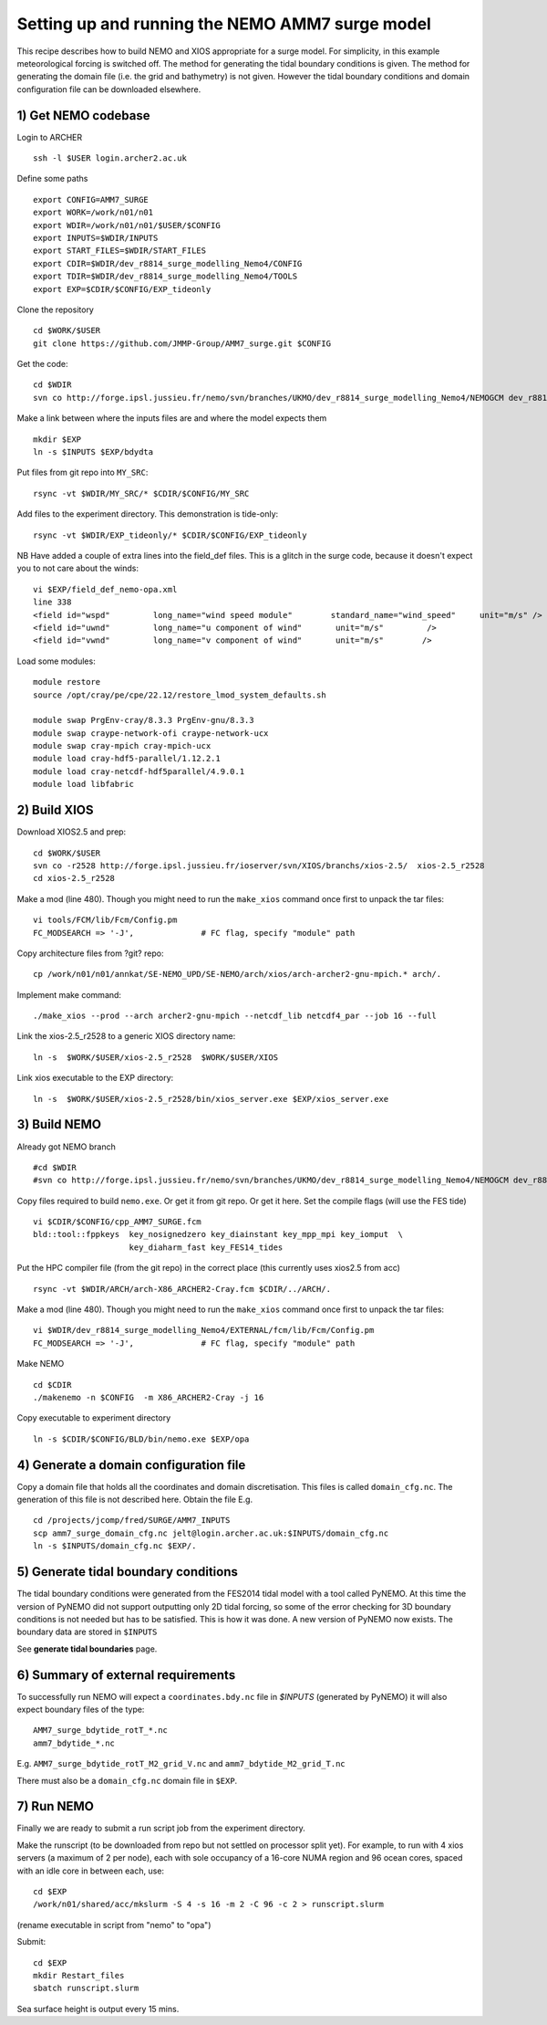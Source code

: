 
.. _AMM7_SURGE_build_and_run-label:

************************************************
Setting up and running the NEMO AMM7 surge model
************************************************

This recipe describes how to build NEMO and XIOS appropriate for a surge model.
For simplicity, in this example meteorological forcing is switched off.
The method for generating the tidal boundary conditions is given. The method for
generating the domain file (i.e. the grid and bathymetry) is not given. However
the tidal boundary conditions and domain configuration file can be downloaded elsewhere.


1) Get NEMO codebase
====================

Login to ARCHER ::

  ssh -l $USER login.archer2.ac.uk

Define some paths ::

  export CONFIG=AMM7_SURGE
  export WORK=/work/n01/n01
  export WDIR=/work/n01/n01/$USER/$CONFIG
  export INPUTS=$WDIR/INPUTS
  export START_FILES=$WDIR/START_FILES
  export CDIR=$WDIR/dev_r8814_surge_modelling_Nemo4/CONFIG
  export TDIR=$WDIR/dev_r8814_surge_modelling_Nemo4/TOOLS
  export EXP=$CDIR/$CONFIG/EXP_tideonly


Clone the repository ::

  cd $WORK/$USER
  git clone https://github.com/JMMP-Group/AMM7_surge.git $CONFIG

Get the code::

  cd $WDIR
  svn co http://forge.ipsl.jussieu.fr/nemo/svn/branches/UKMO/dev_r8814_surge_modelling_Nemo4/NEMOGCM dev_r8814_surge_modelling_Nemo4

Make a link between where the inputs files are and where the model expects them ::

    mkdir $EXP
    ln -s $INPUTS $EXP/bdydta

Put files from git repo into ``MY_SRC``::

  rsync -vt $WDIR/MY_SRC/* $CDIR/$CONFIG/MY_SRC

Add files to the experiment directory. This demonstration is tide-only::

  rsync -vt $WDIR/EXP_tideonly/* $CDIR/$CONFIG/EXP_tideonly


NB Have added a couple of extra lines into the field_def files. This is a glitch in the surge code,
because it doesn't expect you to not care about the winds::

  vi $EXP/field_def_nemo-opa.xml
  line 338
  <field id="wspd"         long_name="wind speed module"        standard_name="wind_speed"     unit="m/s" />                                                          unit="m/s"                            />
  <field id="uwnd"         long_name="u component of wind"       unit="m/s"         />
  <field id="vwnd"         long_name="v component of wind"       unit="m/s"        />


Load some modules::

  module restore
  source /opt/cray/pe/cpe/22.12/restore_lmod_system_defaults.sh
  
  module swap PrgEnv-cray/8.3.3 PrgEnv-gnu/8.3.3
  module swap craype-network-ofi craype-network-ucx
  module swap cray-mpich cray-mpich-ucx
  module load cray-hdf5-parallel/1.12.2.1
  module load cray-netcdf-hdf5parallel/4.9.0.1
  module load libfabric

2) Build XIOS
=============


Download XIOS2.5 and prep::

  cd $WORK/$USER
  svn co -r2528 http://forge.ipsl.jussieu.fr/ioserver/svn/XIOS/branchs/xios-2.5/  xios-2.5_r2528
  cd xios-2.5_r2528

Make a mod (line 480). Though you might need to run the ``make_xios`` command
once first to unpack the tar files::

  vi tools/FCM/lib/Fcm/Config.pm
  FC_MODSEARCH => '-J',              # FC flag, specify "module" path


Copy architecture files from ?git? repo::

  cp /work/n01/n01/annkat/SE-NEMO_UPD/SE-NEMO/arch/xios/arch-archer2-gnu-mpich.* arch/.

Implement make command::

  ./make_xios --prod --arch archer2-gnu-mpich --netcdf_lib netcdf4_par --job 16 --full

Link the xios-2.5_r2528 to a generic XIOS directory name::

  ln -s  $WORK/$USER/xios-2.5_r2528  $WORK/$USER/XIOS

Link xios executable to the EXP directory::

  ln -s  $WORK/$USER/xios-2.5_r2528/bin/xios_server.exe $EXP/xios_server.exe



3) Build NEMO
==============

Already got NEMO branch ::

    #cd $WDIR
    #svn co http://forge.ipsl.jussieu.fr/nemo/svn/branches/UKMO/dev_r8814_surge_modelling_Nemo4/NEMOGCM dev_r8814_surge_modelling_Nemo4



Copy files required to build ``nemo.exe``. Or get it from git repo. Or get it here.
Set the compile flags (will use the FES tide) ::

  vi $CDIR/$CONFIG/cpp_AMM7_SURGE.fcm
  bld::tool::fppkeys  key_nosignedzero key_diainstant key_mpp_mpi key_iomput  \
                      key_diaharm_fast key_FES14_tides

Put the HPC compiler file (from the git repo) in the correct place (this
currently uses xios2.5 from acc) ::

  rsync -vt $WDIR/ARCH/arch-X86_ARCHER2-Cray.fcm $CDIR/../ARCH/.


Make a mod (line 480). Though you might need to run the ``make_xios`` command
once first to unpack the tar files::

  vi $WDIR/dev_r8814_surge_modelling_Nemo4/EXTERNAL/fcm/lib/Fcm/Config.pm
  FC_MODSEARCH => '-J',              # FC flag, specify "module" path

Make NEMO ::

  cd $CDIR
  ./makenemo -n $CONFIG  -m X86_ARCHER2-Cray -j 16

Copy executable to experiment directory ::

  ln -s $CDIR/$CONFIG/BLD/bin/nemo.exe $EXP/opa



4) Generate a domain configuration file
========================================

Copy a domain file that holds all the coordinates and domain discretisation.
This files is called ``domain_cfg.nc``. The generation of this file is not
described here. Obtain the file E.g. ::

  cd /projects/jcomp/fred/SURGE/AMM7_INPUTS
  scp amm7_surge_domain_cfg.nc jelt@login.archer.ac.uk:$INPUTS/domain_cfg.nc
  ln -s $INPUTS/domain_cfg.nc $EXP/.


5) Generate tidal boundary conditions
======================================

The tidal boundary conditions were generated from the FES2014 tidal model with a tool called PyNEMO.
At this time the version of PyNEMO did not support outputting only 2D tidal forcing,
so some of the error checking for 3D boundary conditions is not needed but has
to be satisfied. This is how it was done. A new version of PyNEMO now exists.
The boundary data are stored in ``$INPUTS``

See **generate tidal boundaries** page.

6) Summary of external requirements
===================================

To successfully run NEMO will expect a ``coordinates.bdy.nc`` file in `$INPUTS`
(generated by PyNEMO) it will also expect boundary files of the type::

  AMM7_surge_bdytide_rotT_*.nc
  amm7_bdytide_*.nc

E.g. ``AMM7_surge_bdytide_rotT_M2_grid_V.nc`` and ``amm7_bdytide_M2_grid_T.nc``

There must also be a ``domain_cfg.nc`` domain file in ``$EXP``.


7) Run NEMO
===========

Finally we are ready to submit a run script job from the experiment directory.

Make the runscript (to be downloaded from repo but not settled on processor
split yet). For example, to run with 4 xios servers (a maximum of 2 per node),
each with sole occupancy of a 16-core NUMA region and 96 ocean cores, spaced
with an idle core in between each, use::

  cd $EXP
  /work/n01/shared/acc/mkslurm -S 4 -s 16 -m 2 -C 96 -c 2 > runscript.slurm

(rename executable in script from "nemo" to "opa")

Submit::

  cd $EXP
  mkdir Restart_files
  sbatch runscript.slurm

Sea surface height is output every 15 mins.
